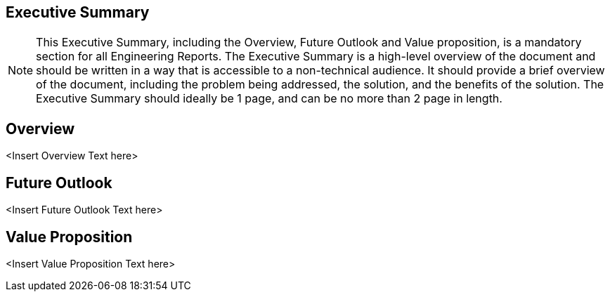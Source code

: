 
[executive_summary]
== Executive Summary

[NOTE]
====
This Executive Summary, including the Overview, Future Outlook and Value proposition, is a mandatory section for all Engineering Reports. The Executive Summary is a high-level overview of the document and should be written in a way that is accessible to a non-technical audience. It should provide a brief overview of the document, including the problem being addressed, the solution, and the benefits of the solution. The Executive Summary should ideally be 1 page, and can be no more than 2 page in length.    
====


[overview]
== Overview

<Insert Overview Text here>

[future_outlook]
== Future Outlook

<Insert Future Outlook Text here>

[value_proposition]
== Value Proposition

<Insert Value Proposition Text here>
